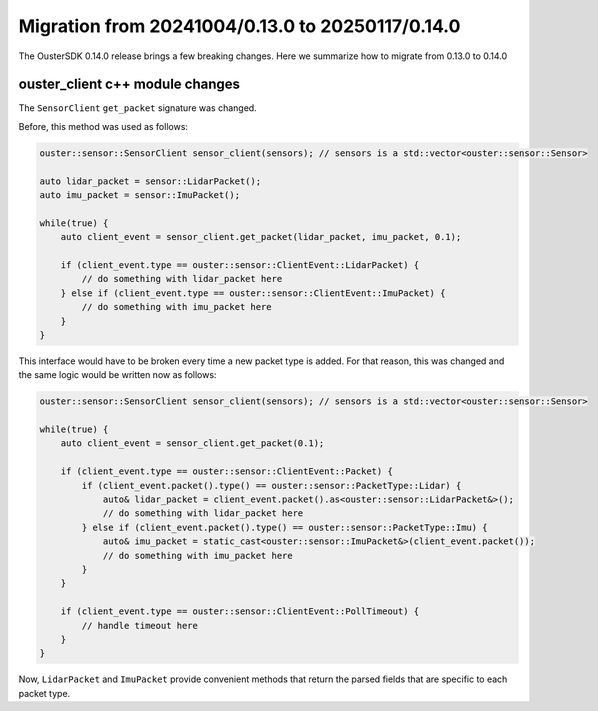 =================================================
Migration from 20241004/0.13.0 to 20250117/0.14.0
=================================================

The OusterSDK 0.14.0 release brings a few breaking changes.  Here we summarize how to migrate 
from 0.13.0 to 0.14.0

ouster_client c++ module changes
++++++++++++++++++++++++++++++++
The ``SensorClient`` ``get_packet`` signature was changed. 

Before, this method was used as follows:

.. code:: c++

    ouster::sensor::SensorClient sensor_client(sensors); // sensors is a std::vector<ouster::sensor::Sensor>

    auto lidar_packet = sensor::LidarPacket();
    auto imu_packet = sensor::ImuPacket();

    while(true) {
        auto client_event = sensor_client.get_packet(lidar_packet, imu_packet, 0.1);

        if (client_event.type == ouster::sensor::ClientEvent::LidarPacket) {
            // do something with lidar_packet here
        } else if (client_event.type == ouster::sensor::ClientEvent::ImuPacket) {
            // do something with imu_packet here
        }
    }

This interface would have to be broken every time a new packet type is added. For that reason,
this was changed and the same logic would be written now as follows:

.. code:: c++

    ouster::sensor::SensorClient sensor_client(sensors); // sensors is a std::vector<ouster::sensor::Sensor>

    while(true) {
        auto client_event = sensor_client.get_packet(0.1);

        if (client_event.type == ouster::sensor::ClientEvent::Packet) {
            if (client_event.packet().type() == ouster::sensor::PacketType::Lidar) {
                auto& lidar_packet = client_event.packet().as<ouster::sensor::LidarPacket&>();
                // do something with lidar_packet here
            } else if (client_event.packet().type() == ouster::sensor::PacketType::Imu) {
                auto& imu_packet = static_cast<ouster::sensor::ImuPacket&>(client_event.packet());
                // do something with imu_packet here
            }
        }

        if (client_event.type == ouster::sensor::ClientEvent::PollTimeout) {
            // handle timeout here
        }
    }


Now, ``LidarPacket`` and ``ImuPacket`` provide convenient methods that return the parsed fields that 
are specific to each packet type.
